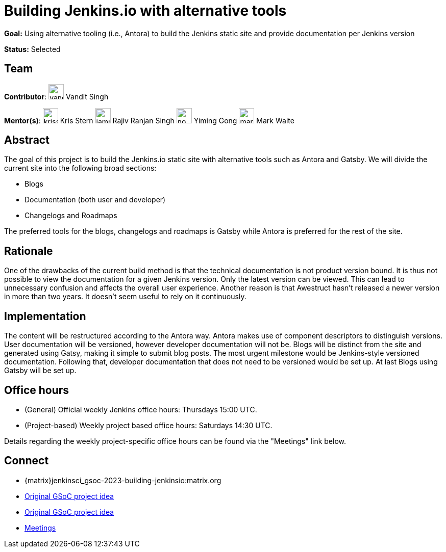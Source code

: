 = Building Jenkins.io with alternative tools

*Goal:* Using alternative tooling (i.e., Antora) to build the Jenkins static site and provide documentation per Jenkins version

*Status:* Selected

== Team 
[.avatar]
*Contributor*: 
image:images:ROOT:avatars/vandit1604.jpeg[,width=30,height=30] Vandit Singh
[.avatar] 
*Mentor(s)*: 
image:images:ROOT:avatars/krisstern.png[,width=30,height=30] Kris Stern
image:images:ROOT:avatars/iamrajiv.jpg[,width=30,height=30] Rajiv Ranjan Singh
image:images:ROOT:avatars/no_image.svg[,width=30,height=30] Yiming Gong
image:images:ROOT:avatars/markewaite.jpg[,width=30,height=30] Mark Waite

== Abstract

The goal of this project is to build the Jenkins.io static site with alternative tools such as Antora and Gatsby.
We will divide the current site into the following broad sections:

- Blogs
- Documentation (both user and developer)
- Changelogs and Roadmaps

The preferred tools for the blogs, changelogs and roadmaps is Gatsby while Antora is preferred for the rest of the site.

== Rationale

One of the drawbacks of the current build method is that the technical documentation is not product version bound. 
It is thus not possible to view the documentation for a given Jenkins version. 
Only the latest version can be viewed.
This can lead to unnecessary confusion and affects the overall user experience.
Another reason is that Awestruct hasn't released a newer version in more than two years.
It doesn't seem useful to rely on it continuously.

== Implementation

The content will be restructured according to the Antora way.
Antora makes use of component descriptors to distinguish versions. 
User documentation will be versioned, however developer documentation will not be. Blogs will be distinct from the site and generated using Gatsy, making it simple to submit blog posts.
The most urgent milestone would be Jenkins-style versioned documentation.
Following that, developer documentation that does not need to be versioned would be set up.
At last Blogs using Gatsby will be set up.

== Office hours

* (General) Official weekly Jenkins office hours: Thursdays 15:00 UTC.
* (Project-based) Weekly project based office hours: Saturdays 14:30 UTC.

Details regarding the weekly project-specific office hours can be found via the "Meetings" link below.

== Connect
* {matrix}jenkinsci_gsoc-2023-building-jenkinsio:matrix.org
* xref:gsoc:2023/project-ideas/alternative-jenkinsio-build-tool.adoc[Original GSoC project idea]
* https://docs.google.com/document/d/1RS7-NO9shIaF2xZzYnAXTbSvpRNxoZMI7cJ5q5bc-h8/edit?usp=sharing[Original GSoC project idea]
* https://docs.google.com/document/d/1ZLauV_lKQFB5SJn--TJqVftKwhzeepB-dUfhS0ldfa8/edit?usp=sharing[Meetings]